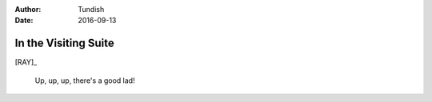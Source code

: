 ..  Titling ##++::==~~--''``
    Scene ~~
    Shot --

:author: Tundish
:date: 2016-09-13

.. character:: HINT

   Actors can take this role to give helpful information. Breaks fourth wall.

.. character:: RAY

   :name: Ray Farington

   A Prison Officer. We first meet him on the day he retires.

    * Honest and concientious
    * Bruised by too many years in the service
    * Often upset by inefficiency and lack of structure

.. character:: HERO

   The player character.

In the Visiting Suite
~~~~~~~~~~~~~~~~~~~~~


.. location::
   :addisonarches.locations.Pentonville.Suite: daytime


[RAY]_

    Up, up, up, there's a good lad!

